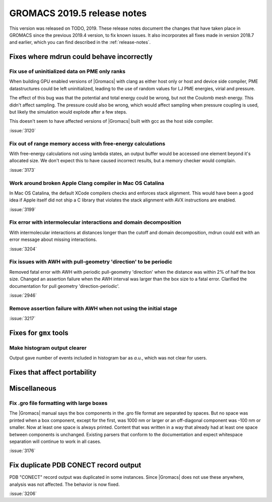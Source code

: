 GROMACS 2019.5 release notes
----------------------------

This version was released on TODO, 2019. These release notes
document the changes that have taken place in GROMACS since the
previous 2019.4 version, to fix known issues. It also incorporates all
fixes made in version 2018.7 and earlier, which you can find described
in the :ref:`release-notes`.

.. Note to developers!
   Please use """"""" to underline the individual entries for fixed issues in the subfolders,
   otherwise the formatting on the webpage is messed up.
   Also, please use the syntax :issue:`number` to reference issues on redmine, without the
   a space between the colon and number!

Fixes where mdrun could behave incorrectly
^^^^^^^^^^^^^^^^^^^^^^^^^^^^^^^^^^^^^^^^^^^^^^^^

Fix use of uninitialized data on PME only ranks
""""""""""""""""""""""""""""""""""""""""""""""""""""""""""

When building GPU enabled versions of |Gromacs| with clang as either host only or host
and device side compiler, PME datastructures could be left uninitialized, leading
to the use of random values for LJ PME energies, virial and pressure.

The effect of this bug was that the potential and total energy could
be wrong, but not the Coulomb mesh energy. This didn't affect sampling.
The pressure could also be wrong, which would affect sampling when pressure
coupling is used, but likely the simulation would explode after a few steps.

This doesn't seem to have affected versions of |Gromacs| built
with gcc as the host side compiler.

:issue:`3120`

Fix out of range memory access with free-energy calculations
""""""""""""""""""""""""""""""""""""""""""""""""""""""""""""

With free-energy calculations not using lambda states, an output
buffer would be accessed one element beyond it's allocated size.
We don't expect this to have caused incorrect results, but
a memory checker would complain.

:issue:`3173`

Work around broken Apple Clang compiler in Mac OS Catalina
""""""""""""""""""""""""""""""""""""""""""""""""""""""""""""""""""
In Mac OS Catalina, the default XCode compilers checks and
enforces stack alignment. This would have been a good idea
if Apple itself did not ship a C library that violates the
stack alignment with AVX instructions are enabled.

:issue:`3199`

Fix error with intermolecular interactions and domain decomposition
"""""""""""""""""""""""""""""""""""""""""""""""""""""""""""""""""""

With intermolecular interactions at distances longer than the cutoff
and domain decomposition, mdrun could exit with an error message
about missing interactions.

:issue:`3204`

Fix issues with AWH with pull-geometry 'direction' to be periodic
"""""""""""""""""""""""""""""""""""""""""""""""""""""""""""""""""

Removed fatal error with AWH with periodic pull-geometry 'direction'
when the distance was within 2% of half the box size.
Changed an assertion failure when the AWH interval was larger than
the box size to a fatal error.
Clarified the documentation for pull geometry 'direction-periodic'.

:issue:`2946`

Remove assertion failure with AWH when not using the initial stage
""""""""""""""""""""""""""""""""""""""""""""""""""""""""""""""""""

:issue:`3217`

Fixes for ``gmx`` tools
^^^^^^^^^^^^^^^^^^^^^^^

Make histogram output clearer
""""""""""""""""""""""""""""""""""""""""""""""""""""""""""""""""""

Output gave number of events included in histogram bar as *a.u.*,
which was not clear for users.


Fixes that affect portability
^^^^^^^^^^^^^^^^^^^^^^^^^^^^^

Miscellaneous
^^^^^^^^^^^^^

Fix .gro file formatting with large boxes
"""""""""""""""""""""""""""""""""""""""""

The |Gromacs| manual says the box components in the .gro file
format are separated by spaces. But no space was printed when
a box component, except for the first, was 1000 nm or larger
or an off-diagonal component was -100 nm or smaller.
Now at least one space is always printed. Content that was written
in a way that already had at least one space between components
is unchanged. Existing parsers that conform to the documentation
and expect whitespace separation will continue to work in all cases.

:issue:`3176`

Fix duplicate PDB CONECT record output
^^^^^^^^^^^^^^^^^^^^^^^^^^^^^^^^^^^^^^

PDB "CONECT" record output was duplicated in some instances. Since |Gromacs| does
not use these anywhere, analysis was not affected. The behavior is now fixed.

:issue:`3206`


